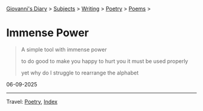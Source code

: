 #+startup: content indent

[[file:../../index.org][Giovanni's Diary]] > [[file:../../subjects.org][Subjects]] > [[file:../writing.org][Writing]] > [[file:poetry.org][Poetry]] > [[file:poems.org][Poems]] >

* Immense Power
:PROPERTIES:
:RSS: true
:DATE: 06 Sep 2025 00:00 GMT
:CATEGORY: Poetry
:AUTHOR: Giovanni Santini
:LINK: https://giovanni-diary.netlify.app/writing/poetry/immense-power.html
:END:
#+INDEX: Giovanni's Diary!Writing!Poetry!Immense power

#+begin_quote
A simple tool
with immense power

to do good
to make you happy
to hurt you
it must be used properly

yet why do I struggle
to rearrange the alphabet
#+end_quote

06-09-2025

-----

Travel: [[file:poetry.org][Poetry]], [[file:../../theindex.org][Index]] 
